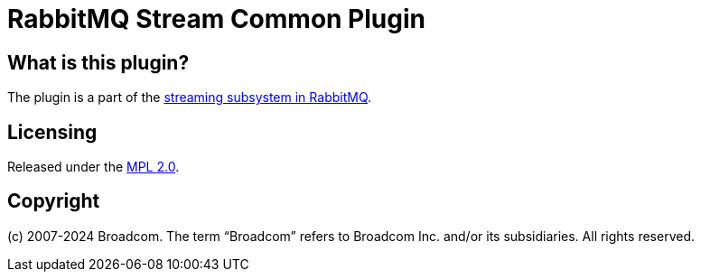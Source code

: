 = RabbitMQ Stream Common Plugin

== What is this plugin?

The plugin is a part of the https://www.rabbitmq.com/docs/streams[streaming subsystem in RabbitMQ].

== Licensing

Released under the link:LICENSE-MPL-RabbitMQ[MPL 2.0].

== Copyright

(c) 2007-2024 Broadcom. The term “Broadcom” refers to Broadcom Inc. and/or its subsidiaries. All rights reserved.
